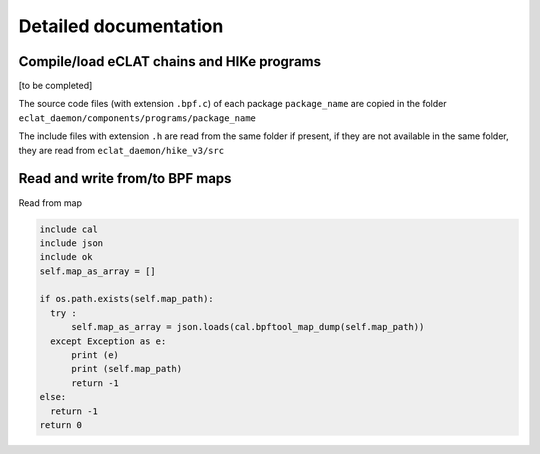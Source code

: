 Detailed documentation
===========================

Compile/load eCLAT chains and HIKe programs 
--------------------------------------------

[to be completed]

The source code files (with extension ``.bpf.c``) of each package ``package_name`` are copied
in the folder ``eclat_daemon/components/programs/package_name``

The include files with extension ``.h`` are read from the same folder if present, if they are 
not available in the same folder, they are read from ``eclat_daemon/hike_v3/src``

Read and write from/to BPF maps
-------------------------------

Read from map

.. code-block:: python

  include cal
  include json
  include ok
  self.map_as_array = []
        
  if os.path.exists(self.map_path):
    try :
        self.map_as_array = json.loads(cal.bpftool_map_dump(self.map_path))
    except Exception as e:
        print (e)
        print (self.map_path)
        return -1
  else:
    return -1
  return 0

